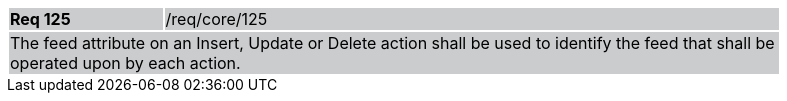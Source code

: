 [width="90%",cols="20%,80%"]
|===
|*Req 125* {set:cellbgcolor:#CACCCE}|/req/core/125
2+|The feed attribute on an Insert, Update or Delete action shall be used to identify the feed that shall be operated upon by each action.
|===
